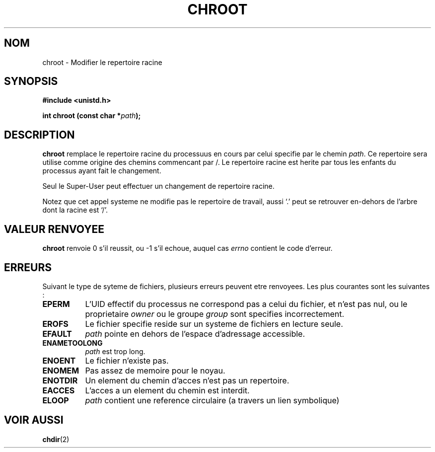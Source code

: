 .\" Hey Emacs! This file is -*- nroff -*- source.
.\"
.\" Copyright (c) 1992 Drew Eckhardt (drew@cs.colorado.edu), March 28, 1992
.\"
.\" Permission is granted to make and distribute verbatim copies of this
.\" manual provided the copyright notice and this permission notice are
.\" preserved on all copies.
.\"
.\" Permission is granted to copy and distribute modified versions of this
.\" manual under the conditions for verbatim copying, provided that the
.\" entire resulting derived work is distributed under the terms of a
.\" permission notice identical to this one
.\" 
.\" Since the Linux kernel and libraries are constantly changing, this
.\" manual page may be incorrect or out-of-date.  The author(s) assume no
.\" responsibility for errors or omissions, or for damages resulting from
.\" the use of the information contained herein.  The author(s) may not
.\" have taken the same level of care in the production of this manual,
.\" which is licensed free of charge, as they might when working
.\" professionally.
.\" 
.\" Formatted or processed versions of this manual, if unaccompanied by
.\" the source, must acknowledge the copyright and authors of this work.
.\"
.\" Modified by Michael Haardt (u31b3hs@pool.informatik.rwth-aachen.de)
.\" Modified Wed Jul 21 22:18:17 1993 by  Rik Faith (faith@cs.unc.edu)
.\" Modified 21 Aug 1994 by Michael Chastain (mec@shell.portal.com):
.\"   Fixed typoes.
.\"
.\" Traduction 9/10/1996 par Christophe Blaess (ccb@club-internet.fr)
.\"
.TH CHROOT 2 "9 Octobre 1996" "Linux 1.1.46" "Manuel du programmeur Linux"
.SH NOM
chroot \- Modifier le repertoire racine
.SH SYNOPSIS
.B #include <unistd.h>
.sp
.BI "int chroot (const char *" path );
.SH DESCRIPTION
.B chroot
remplace le repertoire racine du processuus en cours par celui 
specifie par le chemin
.IR path .
Ce repertoire sera utilise comme origine des chemins commencant par /.  
Le repertoire racine est herite par tous les enfants du processus
ayant fait le changement.

Seul le Super\-User peut effectuer un changement de repertoire racine.

Notez que cet appel systeme ne modifie pas le repertoire de travail,
aussi `.' peut se retrouver en\-dehors de l'arbre dont la racine
est `/'.
.SH "VALEUR RENVOYEE"
.BR chroot
renvoie 0 s'il reussit, ou \-1 s'il echoue, auquel cas
.I errno
contient le code d'erreur.
.SH ERREURS
Suivant le type de syteme de fichiers, plusieurs erreurs peuvent etre
renvoyees. Les plus courantes sont les suivantes :

.TP 0.8i
.B EPERM
L'UID effectif du processus ne correspond pas a celui du fichier, et n'est 
pas nul, ou le proprietaire
.I owner
ou le groupe
.I group
sont specifies incorrectement.
.TP
.B EROFS
Le fichier specifie reside sur un systeme de fichiers en lecture seule.
.TP
.B EFAULT
.I path
pointe en dehors de l'espace d'adressage accessible.
.TP
.B ENAMETOOLONG
.I path
est trop long.
.TP
.B ENOENT
Le fichier n'existe pas.
.TP
.B ENOMEM
Pas assez de memoire pour le noyau.      
.TP
.B ENOTDIR
Un element du chemin d'acces n'est pas un repertoire.
.TP
.B EACCES
L'acces a un element du chemin est interdit.                  
.TP
.B ELOOP
.I path
contient une reference circulaire (a travers un lien symbolique)
.SH "VOIR AUSSI"
.BR chdir (2)
